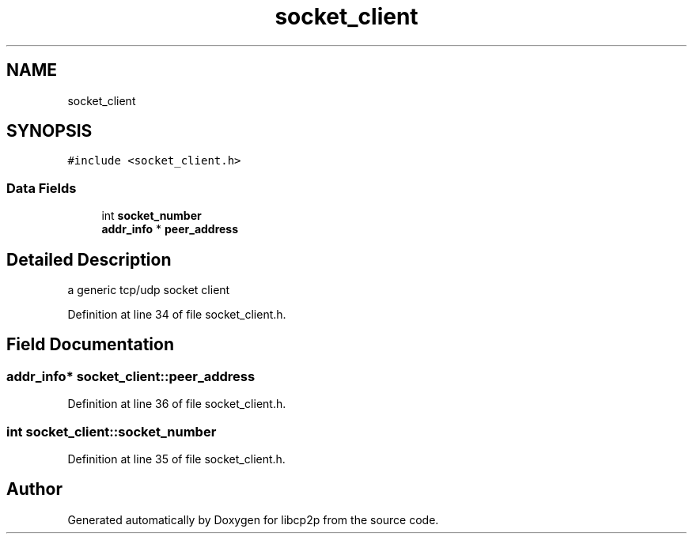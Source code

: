 .TH "socket_client" 3 "Thu Aug 6 2020" "libcp2p" \" -*- nroff -*-
.ad l
.nh
.SH NAME
socket_client
.SH SYNOPSIS
.br
.PP
.PP
\fC#include <socket_client\&.h>\fP
.SS "Data Fields"

.in +1c
.ti -1c
.RI "int \fBsocket_number\fP"
.br
.ti -1c
.RI "\fBaddr_info\fP * \fBpeer_address\fP"
.br
.in -1c
.SH "Detailed Description"
.PP 
a generic tcp/udp socket client 
.PP
Definition at line 34 of file socket_client\&.h\&.
.SH "Field Documentation"
.PP 
.SS "\fBaddr_info\fP* socket_client::peer_address"

.PP
Definition at line 36 of file socket_client\&.h\&.
.SS "int socket_client::socket_number"

.PP
Definition at line 35 of file socket_client\&.h\&.

.SH "Author"
.PP 
Generated automatically by Doxygen for libcp2p from the source code\&.
